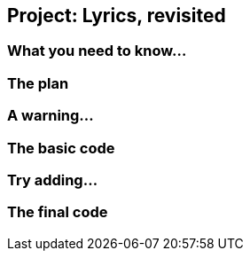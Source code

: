 == Project: Lyrics, revisited

=== What you need to know...

=== The plan

=== A warning...

=== The basic code

=== Try adding...

=== The final code
